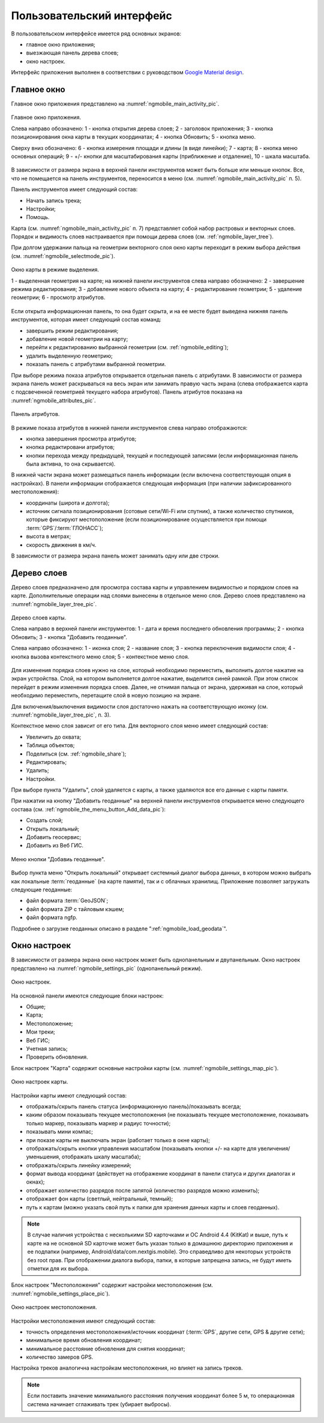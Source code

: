 .. sectionauthor:: Дмитрий Барышников <dmitry.baryshnikov@nextgis.ru>

.. _ngmobile_gui:

Пользовательский интерфейс
==========================

В пользовательском интерфейсе имеется ряд основных экранов:

* главное окно приложения;
* выезжающая панель дерева слоев;
* окно настроек.

Интерфейс приложения выполнен в соответствии с руководством `Google Material design <http://www.google.com/design/spec/material-design/introduction.html>`_.

.. _ngmobile_main_activity:

Главное окно
------------

Главное окно приложения представлено на :numref:`ngmobile_main_activity_pic`.

.. figure:: _static/ngmobile_main_activity.png
   :name: ngmobile_main_activity_pic
   :align: center
   :height: 10cm
   
   Главное окно приложения.
   
   Слева направо обозначено: 1 - кнопка открытия дерева слоев; 2 - заголовок приложения; 
   3 - кнопка позиционирования окна карты в текущих координатах; 4 - кнопка Обновить;
   5 - кнопка меню.

   Сверху вниз обозначено: 6 - кнопка измерения площади и длины (в виде линейки); 7 - карта; 
   8 - кнопка меню основных операций; 9 - +/- кнопки для масштабирования карты (приближение и отдаление), 
   10 - шкала масштаба.
   
В зависимости от размера экрана в верхней панели инструментов может быть больше или меньше кнопок. 
Все, что не помещается на панель инструментов, переносится в меню (см. :numref:`ngmobile_main_activity_pic` п. 5).

Панель инструментов имеет следующий состав:

* Начать запись трека;
* Настройки;
* Помощь.

Карта (см. :numref:`ngmobile_main_activity_pic` п. 7) представляет собой набор растровых и векторных слоев. 
Порядок и видимость слоев настраивается при помощи дерева слоев (см. :ref:`ngmobile_layer_tree`).


При долгом удержании пальца на геометрии векторного слоя окно карты переходит в режим 
выбора действия (см. :numref:`ngmobile_selectmode_pic`). 

.. figure:: _static/ngmobile_selectmode.png
   :name: ngmobile_selectmode_pic
   :align: center
   :height: 10cm
   
   Окно карты в режиме выделения.
   
   1 - выделенная геометрия на карте; 
   на нижней панели инструментов слева направо обозначено: 
   2 - завершение режима редактирования; 3 - добавление нового объекта на карту; 
   4 - редактирование геометрии; 5 - удаление геометрии; 6 - просмотр атрибутов. 
   

Если открыта информационная панель, то она будет скрыта, и на ее месте будет выведена 
нижняя панель инструментов, которая имеет следующий состав команд:

* завершить режим редактирования;
* добавление новой геометрии на карту;
* перейти к редактированию выбранной геометрии (см. :ref:`ngmobile_editing`);
* удалить выделенную геометрию;
* показать панель с атрибутами выбранной геометрии.

При выборе режима показа атрибутов открывается отдельная панель с атрибутами. В зависимости 
от размера экрана панель может раскрываться на весь экран или занимать правую часть экрана 
(слева отображается карта с подсвеченной геометрией текущего набора атрибутов). 
Панель атрибутов показана на :numref:`ngmobile_attributes_pic`.

.. figure:: _static/ngmobile_attributes.png
   :name: ngmobile_attributes_pic
   :align: center
   :height: 10cm
   
   Панель атрибутов.
   
В режиме показа атрибутов в нижней панели инструментов слева направо отображаются:

* кнопка завершения просмотра атрибутов;
* кнопка редактировани атрибутов;
* кнопки перехода между предыдущей, текущей и последующей записями (если информационная панель была активна, то она скрывается). 

В нижней части экрана может размещаться панель информации (если включена соответствующая опция в настройках). 
В панели информации отображается следующая информация (при наличии зафиксированного местоположения):

* координаты (широта и долгота);
* источник сигнала позиционирования (сотовые сети/Wi-Fi или спутник), а также количество спутников, 
  которые фиксируют местоположение (если позиционирование осуществляется при помощи :term:`GPS`/:term:`ГЛОНАСС`);
* высота в метрах;
* скорость движения в км/ч.

В зависимости от размера экрана панель может занимать одну или две строки.    

.. _ngmobile_layer_tree:

Дерево слоев
------------

Дерево слоев предназначено для просмотра состава карты и управлением видимостью и порядком слоев на карте. 
Дополнительные операции над слоями вынесены в отдельное меню слоя. Дерево слоев представлено 
на :numref:`ngmobile_layer_tree_pic`.

.. figure:: _static/ngmobile_layer_tree.png
   :name: ngmobile_layer_tree_pic
   :align: center
   :height: 10cm
   
   Дерево слоев карты.
   
   Слева направо в верхней панели инструментов: 1 - дата и время последнего обновления программы;
   2 - кнопка Обновить; 3 - кнопка "Добавить геоданные".
   
   Слева направо обозначено: 1 - иконка слоя; 2 - название слоя; 3 - кнопка переключения видимости слоя; 
   4 - кнопка вызова контекстного меню слоя; 5 - контекстное меню слоя.
   
Для изменения порядка слоев нужно на слое, который необходимо переместить, выполнить долгое 
нажатие на экран устройства. Слой, на котором выполняется долгое нажатие, выделится синей рамкой. 
При этом список перейдет в режим изменения порядка слоев. Далее, не отнимая пальца от экрана, 
удерживая на слое, который необходимо переместить, перетащите слой в новую позицию на экране.

Для включения/выключения видимости слоя достаточно нажать на соответствующую иконку (см. :numref:`ngmobile_layer_tree_pic`, п. 3).

Контекстное меню слоя зависит от его типа. Для векторного слоя меню имеет следующий состав:

* Увеличить до охвата;
* Таблица объектов;
* Поделиться (см. :ref:`ngmobile_share`);
* Редактировать;
* Удалить;
* Настройки.
 
При выборе пункта "Удалить", слой удаляется с карты, а также удаляются все его данные с карты памяти.

.. _ngmobile_settings:

При нажатии на кнопку "Добавить геоданные" на верхней панели инструментов открывается 
меню следующего состава (см. :ref:`ngmobile_the_menu_button_Add_data_pic`):

* Создать слой;
* Открыть локальный;
* Добавить геосервис;
* Добавить из Веб ГИС.

.. figure:: _static/ngmobile_the_menu_button_Add_data.png
   :name: ngmobile_the_menu_button_Add_data_pic
   :align: center
   :height: 10cm
  
   Меню кнопки "Добавиь геоданные".

Выбор пункта меню "Открыть локальный" открывает системный диалог выбора данных, в 
котором можно выбрать как локальные :term:`геоданные` (на карте памяти), так и с 
облачных хранилищ. Приложение позволяет загружать следующие геоданные:

* файл формата :term:`GeoJSON`;
* файл формата ZIP с тайловым кэшем;
* файл формата ngfp.

Подробнее о загрузке геоданных описано в разделе ":ref:`ngmobile_load_geodata`".

Окно настроек
-------------

В зависимости от размера экрана окно настроек может быть однопанельным и двупанельным. 
Окно настроек представлено на :numref:`ngmobile_settings_pic` (однопанельный режим). 

.. figure:: _static/ngmobile_settings.png
   :name: ngmobile_settings_pic
   :align: center
   :height: 10cm
   
   Окно настроек.
   
На основной панели имеются следующие блоки настроек:

* Общие;
* Карта;
* Местоположение;
* Мои треки;
* Веб ГИС;
* Учетная запись;
* Проверить обновления.

Блок настроек "Карта" содержит основные настройки карты (см. :numref:`ngmobile_settings_map_pic`).

.. figure:: _static/ngmobile_settings_map.png
   :name: ngmobile_settings_map_pic
   :align: center
   :height: 10cm
   
   Окно настроек карты.
   
Настройки карты имеют следующий состав:

* отображать/скрыть панель статуса (информационную панель)/показывать всегда;
* каким образом показывать текущее местоположения (не показывать текущее местоположение, 
  показывать только маркер, показывать маркер и радиус точности);
* показывать мини компас;
* при показе карты не выключать экран (работает только в окне карты);
* отображать/скрыть кнопки управления масштабом (показывать кнопки +/- на карте для 
  увеличения/уменьшения, отображать шкалу масштаба);
* отображать/скрыть линейку измерений;
* формат вывода координат (действует на отображение координат в панели статуса и других диалогах и окнах);
* отображает количество разрядов после запятой (количество разрядов можно изменить);
* отображает фон карты (светлый, нейтральный, темный);
* путь к картам (можно указать свой путь к папки для хранения данных карты и слоев геоданных). 

.. note::
   В случае наличия устройства с несколькими SD карточками и ОС Android 4.4 (KitKat) и выше, путь к карте 
   на не основной SD карточке может быть указан только в домашнюю директорию приложения и ее подпапки 
   (например, Android/data/com.nextgis.mobile). Это справедливо для некоторых устройств без root прав.
   При отображении диалога выбора, папки, в которые запрещена запись, не будут иметь отметки для их выбора.

Блок настроек "Местоположения" содержит настройки местоположения (см. :numref:`ngmobile_settings_place_pic`).

.. figure:: _static/ngmobile_settings_place.png
   :name: ngmobile_settings_place_pic
   :align: center
   :height: 10cm
   
   Окно настроек местоположения.
  
Настройки местоположения имеют следующий состав:
  
* точность определения местоположения/источник координат (:term:`GPS`, другие сети, GPS & другие сети);
* минимальное время обновления координат;
* минимальное расстояние обновления для снятия координат;
* количество замеров GPS.

Настройка треков аналогична настройкам местоположения, но влияет на запись треков.

.. note::

   Если поставить значение минимального расстояния получения координат более 5 м, то операционная система начинает сглаживать трек (убирает выбросы).
   
